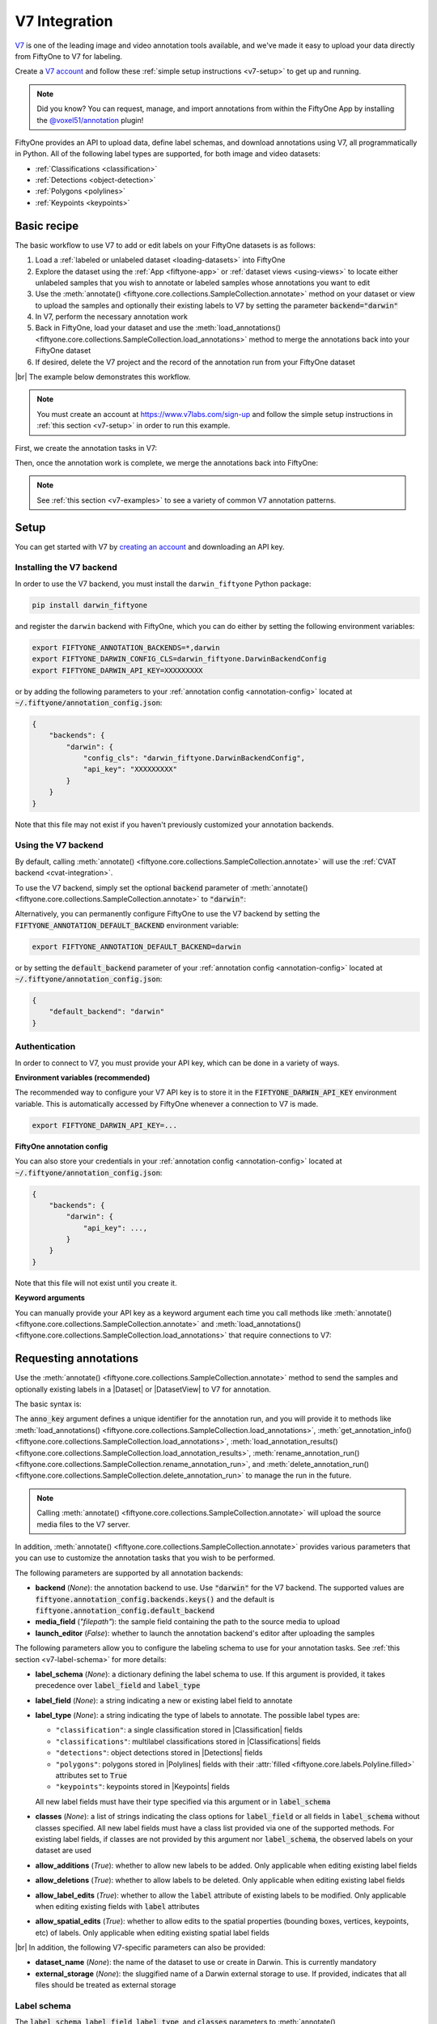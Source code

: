 .. _v7-integration:

V7 Integration
==============

.. default-role:: code

`V7 <https://www.v7labs.com>`_ is one of the leading image and video annotation
tools available, and we've made it easy to upload your data directly from
FiftyOne to V7 for labeling.

Create a `V7 account <https://www.v7labs.com/sign-up>`_ and follow
these :ref:`simple setup instructions <v7-setup>` to get up and running.

.. note::

    Did you know? You can request, manage, and import annotations from within
    the FiftyOne App by installing the
    `@voxel51/annotation <https://github.com/voxel51/fiftyone-plugins/tree/main/plugins/annotation>`_
    plugin!

FiftyOne provides an API to upload data, define label schemas,
and download annotations using V7, all programmatically in Python. All of the
following label types are supported, for both image and video datasets:

- :ref:`Classifications <classification>`
- :ref:`Detections <object-detection>`
- :ref:`Polygons <polylines>`
- :ref:`Keypoints <keypoints>`

.. image:: /images/integrations/v7-hero.jpg
   :alt: v7-hero
   :align: center

.. _v7-basic-recipe:

Basic recipe
____________

The basic workflow to use V7 to add or edit labels on your FiftyOne datasets is
as follows:

1) Load a :ref:`labeled or unlabeled dataset <loading-datasets>` into FiftyOne

2) Explore the dataset using the :ref:`App <fiftyone-app>` or
   :ref:`dataset views <using-views>` to locate either unlabeled samples that
   you wish to annotate or labeled samples whose annotations you want to edit

3) Use the
   :meth:`annotate() <fiftyone.core.collections.SampleCollection.annotate>`
   method on your dataset or view to upload the samples and optionally their
   existing labels to V7 by setting the parameter `backend="darwin"`

4) In V7, perform the necessary annotation work

5) Back in FiftyOne, load your dataset and use the
   :meth:`load_annotations() <fiftyone.core.collections.SampleCollection.load_annotations>`
   method to merge the annotations back into your FiftyOne dataset

6) If desired, delete the V7 project and the record of the annotation run from
   your FiftyOne dataset

|br|
The example below demonstrates this workflow.

.. note::

    You must create an account at
    `https://www.v7labs.com/sign-up <https://www.v7labs.com/sign-up>`_ and
    follow the simple setup instructions in
    :ref:`this section <v7-setup>` in order to run this example.

First, we create the annotation tasks in V7:

.. code-block:: python
    :linenos:

    import fiftyone as fo
    import fiftyone.zoo as foz
    from fiftyone import ViewField as F

    # Step 1: Load your data into FiftyOne

    dataset = foz.load_zoo_dataset(
        "quickstart", dataset_name="v7-annotation-example"
    )
    dataset.persistent = True

    dataset.evaluate_detections(
        "predictions", gt_field="ground_truth", eval_key="eval"
    )

    # Step 2: Locate a subset of your data requiring annotation

    # Create a view that contains only high confidence false positive model
    # predictions, with samples containing the most false positives first
    most_fp_view = (
        dataset
        .filter_labels("predictions", (F("confidence") > 0.8) & (F("eval") == "fp"))
        .sort_by(F("predictions.detections").length(), reverse=True)
    )

    # Retrieve the sample with the most high confidence false positives
    sample_id = most_fp_view.first().id
    view = dataset.select(sample_id)

    # Step 3: Send samples to V7

    # A unique identifier for this run
    anno_key = "v7_basic_recipe"

    label_schema = {
        "new_ground_truth": {
            "type": "detections",
            "classes": dataset.distinct("ground_truth.detections.label"),
        },
    }

    view.annotate(
        anno_key,
        backend="darwin",
        label_schema=label_schema,
        launch_editor=True,
        dataset_name=anno_key,
    )
    print(dataset.get_annotation_info(anno_key))

    # Step 4: Perform annotation in V7 and save the tasks

Then, once the annotation work is complete, we merge the annotations back into
FiftyOne:

.. code-block:: python
    :linenos:

    import fiftyone as fo

    anno_key = "v7_basic_recipe"

    # Step 5: Merge annotations back into FiftyOne dataset

    dataset = fo.load_dataset("v7-annotation-example")
    dataset.load_annotations(anno_key)

    # Load the view that was annotated in the App
    view = dataset.load_annotation_view(anno_key)
    session = fo.launch_app(view=view)

    # Step 6: Cleanup

    # Delete tasks from V7
    results = dataset.load_annotation_results(anno_key)
    results.cleanup()

    # Delete run record (not the labels) from FiftyOne
    dataset.delete_annotation_run(anno_key)

.. note::

    See :ref:`this section <v7-examples>` to see a variety of common V7
    annotation patterns.

.. _v7-setup:

Setup
_____

You can get started with V7 by
`creating an account <https://www.v7labs.com/sign-up>`_ and downloading an
API key.

Installing the V7 backend
-------------------------

In order to use the V7 backend, you must install the ``darwin_fiftyone`` Python
package:

.. code-block:: shell

    pip install darwin_fiftyone

and register the ``darwin`` backend with FiftyOne, which you can do either by
setting the following environment variables:

.. code-block:: shell

    export FIFTYONE_ANNOTATION_BACKENDS=*,darwin
    export FIFTYONE_DARWIN_CONFIG_CLS=darwin_fiftyone.DarwinBackendConfig
    export FIFTYONE_DARWIN_API_KEY=XXXXXXXXX

or by adding the following parameters to your
:ref:`annotation config <annotation-config>` located at
`~/.fiftyone/annotation_config.json`:

.. code-block:: text

    {
        "backends": {
            "darwin": {
                "config_cls": "darwin_fiftyone.DarwinBackendConfig",
                "api_key": "XXXXXXXXX"
            }
        }
    }

Note that this file may not exist if you haven't previously customized your
annotation backends.

Using the V7 backend
--------------------

By default, calling
:meth:`annotate() <fiftyone.core.collections.SampleCollection.annotate>` will
use the :ref:`CVAT backend <cvat-integration>`.

To use the V7 backend, simply set the optional `backend` parameter of
:meth:`annotate() <fiftyone.core.collections.SampleCollection.annotate>` to
`"darwin"`:

.. code:: python
    :linenos:

    view.annotate(anno_key, backend="darwin", ...)

Alternatively, you can permanently configure FiftyOne to use the V7 backend by
setting the `FIFTYONE_ANNOTATION_DEFAULT_BACKEND` environment variable:

.. code-block:: shell

    export FIFTYONE_ANNOTATION_DEFAULT_BACKEND=darwin

or by setting the `default_backend` parameter of your
:ref:`annotation config <annotation-config>` located at
`~/.fiftyone/annotation_config.json`:

.. code-block:: text

    {
        "default_backend": "darwin"
    }

Authentication
--------------

In order to connect to V7, you must provide your API key, which can be done in
a variety of ways.

**Environment variables (recommended)**

The recommended way to configure your V7 API key is to store it in the
`FIFTYONE_DARWIN_API_KEY` environment variable. This is automatically accessed
by FiftyOne whenever a connection to V7 is made.

.. code-block:: shell

    export FIFTYONE_DARWIN_API_KEY=...

**FiftyOne annotation config**

You can also store your credentials in your
:ref:`annotation config <annotation-config>` located at
`~/.fiftyone/annotation_config.json`:

.. code-block:: text

    {
        "backends": {
            "darwin": {
                "api_key": ...,
            }
        }
    }

Note that this file will not exist until you create it.

**Keyword arguments**

You can manually provide your API key as a keyword argument each time you call
methods like
:meth:`annotate() <fiftyone.core.collections.SampleCollection.annotate>` and
:meth:`load_annotations() <fiftyone.core.collections.SampleCollection.load_annotations>`
that require connections to V7:

.. code:: python
    :linenos:

    view.annotate(
        anno_key,
        backend="darwin",
        label_field="ground_truth",
        dataset_name="dataset_slug",
        api_key=...,
    )

.. _v7-requesting-annotations:

Requesting annotations
______________________

Use the
:meth:`annotate() <fiftyone.core.collections.SampleCollection.annotate>` method
to send the samples and optionally existing labels in a |Dataset| or
|DatasetView| to V7 for annotation.

The basic syntax is:

.. code:: python
    :linenos:

    anno_key = "..."
    view.annotate(anno_key, backend="darwin", ...)

The `anno_key` argument defines a unique identifier for the annotation run, and
you will provide it to methods like
:meth:`load_annotations() <fiftyone.core.collections.SampleCollection.load_annotations>`,
:meth:`get_annotation_info() <fiftyone.core.collections.SampleCollection.load_annotations>`,
:meth:`load_annotation_results() <fiftyone.core.collections.SampleCollection.load_annotation_results>`,
:meth:`rename_annotation_run() <fiftyone.core.collections.SampleCollection.rename_annotation_run>`, and
:meth:`delete_annotation_run() <fiftyone.core.collections.SampleCollection.delete_annotation_run>`
to manage the run in the future.

.. note::

    Calling
    :meth:`annotate() <fiftyone.core.collections.SampleCollection.annotate>`
    will upload the source media files to the V7 server.


In addition,
:meth:`annotate() <fiftyone.core.collections.SampleCollection.annotate>`
provides various parameters that you can use to customize the annotation tasks
that you wish to be performed.

The following parameters are supported by all annotation backends:

-   **backend** (*None*): the annotation backend to use. Use `"darwin"` for
    the V7 backend. The supported values are
    `fiftyone.annotation_config.backends.keys()` and the default is
    `fiftyone.annotation_config.default_backend`
-   **media_field** (*"filepath"*): the sample field containing the path to the
    source media to upload
-   **launch_editor** (*False*): whether to launch the annotation backend's
    editor after uploading the samples

The following parameters allow you to configure the labeling schema to use for
your annotation tasks. See :ref:`this section <v7-label-schema>` for more
details:

-   **label_schema** (*None*): a dictionary defining the label schema to use.
    If this argument is provided, it takes precedence over `label_field` and
    `label_type`
-   **label_field** (*None*): a string indicating a new or existing label field
    to annotate
-   **label_type** (*None*): a string indicating the type of labels to
    annotate. The possible label types are:

    -   ``"classification"``: a single classification stored in
        |Classification| fields
    -   ``"classifications"``: multilabel classifications stored in
        |Classifications| fields
    -   ``"detections"``: object detections stored in |Detections| fields
    -   ``"polygons"``: polygons stored in |Polylines| fields with their
        :attr:`filled <fiftyone.core.labels.Polyline.filled>` attributes set to
        `True`
    -   ``"keypoints"``: keypoints stored in |Keypoints| fields

    All new label fields must have their type specified via this argument or in
    `label_schema`
-   **classes** (*None*): a list of strings indicating the class options for
    `label_field` or all fields in `label_schema` without classes specified.
    All new label fields must have a class list provided via one of the
    supported methods. For existing label fields, if classes are not provided
    by this argument nor `label_schema`, the observed labels on your dataset
    are used
-   **allow_additions** (*True*): whether to allow new labels to be added. Only
    applicable when editing existing label fields
-   **allow_deletions** (*True*): whether to allow labels to be deleted. Only
    applicable when editing existing label fields
-   **allow_label_edits** (*True*): whether to allow the `label` attribute of
    existing labels to be modified. Only applicable when editing existing
    fields with `label` attributes
-   **allow_spatial_edits** (*True*): whether to allow edits to the spatial
    properties (bounding boxes, vertices, keypoints, etc) of labels.
    Only applicable when editing existing spatial label fields

|br|
In addition, the following V7-specific parameters can also be provided:

-   **dataset_name** (*None*): the name of the dataset to use or create in
    Darwin. This is currently mandatory
-   **external_storage** (*None*): the sluggified name of a Darwin external
    storage to use. If provided, indicates that all files should be treated as
    external storage

.. _v7-label-schema:

Label schema
------------

The `label_schema`, `label_field`, `label_type`, and `classes` parameters to
:meth:`annotate() <fiftyone.core.collections.SampleCollection.annotate>` allow
you to define the annotation schema that you wish to be used.

The label schema may define new label field(s) that you wish to populate, and
it may also include existing label field(s), in which case you can add, delete,
or edit the existing labels on your FiftyOne dataset.

The `label_schema` argument is the most flexible way to define how to construct
tasks in V7. In its most verbose form, it is a dictionary that defines
the label type, annotation type, and possible classes for each label field:

.. code:: python
    :linenos:

    anno_key = "..."

    label_schema = {
        "new_field": {
            "type": "classifications",
            "classes": ["class1", "class2"],
        },
    }

    dataset.annotate(
        anno_key, 
        backend="darwin", 
        label_schema=label_schema, 
        dataset_name="dataset_slug",
    )

Alternatively, if you are only editing or creating a single label field, you
can use the `label_field`, `label_type`, and `classes`  parameters to specify
the components of the label schema individually:

.. code:: python
    :linenos:

    anno_key = "..."

    label_field = "new_field",
    label_type = "classifications"
    classes = ["class1", "class2"]

    dataset.annotate(
        anno_key,
        backend="darwin",
        label_field=label_field,
        label_type=label_type,
        classes=classes,
        dataset_name="dataset_slug",
    )

When you are annotating existing label fields, you can omit some of these
parameters from
:meth:`annotate() <fiftyone.core.collections.SampleCollection.annotate>`, as
FiftyOne can infer the appropriate values to use:

-   **label_type**: if omitted, the |Label| type of the field will be used to
    infer the appropriate value for this parameter
-   **classes**: if omitted, the observed labels on your dataset will be used
    to construct a classes list

.. warning::

    Annotating multiple fields is not yet supported by the `darwin` backend.
    Please check back soon!

.. _v7-label-attributes:

Label attributes
----------------

.. warning::

    Label attributes are not yet supported by the `darwin` backend. Please
    check back soon!

.. _v7-loading-annotations:

Loading annotations
___________________

After your annotations tasks in the annotation backend are complete, you can
use the
:meth:`load_annotations() <fiftyone.core.collections.SampleCollection.load_annotations>`
method to download them and merge them back into your FiftyOne dataset.

.. code:: python
    :linenos:

    view.load_annotations(anno_key)

The `anno_key` parameter is the unique identifier for the annotation run that
you provided when calling
:meth:`annotate() <fiftyone.core.collections.SampleCollection.annotate>`. You
can use
:meth:`list_annotation_runs() <fiftyone.core.collections.SampleCollection.list_annotation_runs>`
to see the available keys on a dataset.

.. note::

    By default, calling
    :meth:`load_annotations() <fiftyone.core.collections.SampleCollection.load_annotations>`
    will not delete any information for the run from the annotation backend.

    However, you can pass `cleanup=True` to delete the V7 dataset associated
    with the run after the annotations are downloaded.

.. warning::

    The `dest_field` parameter of
    :meth:`load_annotations() <fiftyone.core.collections.SampleCollection.load_annotations>`
    is not yet supported by the `darwin` backend. Check back soon!

.. _v7-managing-annotation-runs:

Managing annotation runs
________________________

FiftyOne provides a variety of methods that you can use to manage in-progress
or completed annotation runs.

For example, you can call
:meth:`list_annotation_runs() <fiftyone.core.collections.SampleCollection.list_annotation_runs>`
to see the available annotation keys on a dataset:

.. code:: python
    :linenos:

    dataset.list_annotation_runs()

Or, you can use
:meth:`get_annotation_info() <fiftyone.core.collections.SampleCollection.get_annotation_info>`
to retrieve information about the configuration of an annotation run:

.. code:: python
    :linenos:

    info = dataset.get_annotation_info(anno_key)
    print(info)

Use :meth:`load_annotation_results() <fiftyone.core.collections.SampleCollection.load_annotation_results>`
to load the :class:`AnnotationResults <fiftyone.utils.annotations.AnnotationResults>`
instance for an annotation run.

All results objects provide a :class:`cleanup() <fiftyone.utils.annotations.AnnotationResults.cleanup>`
method that you can use to delete all information associated with a run from
the annotation backend.

.. code:: python
    :linenos:

    results = dataset.load_annotation_results(anno_key)
    results.cleanup()

You can use
:meth:`rename_annotation_run() <fiftyone.core.collections.SampleCollection.rename_annotation_run>`
to rename the annotation key associated with an existing annotation run:

.. code:: python
    :linenos:

    dataset.rename_annotation_run(anno_key, new_anno_key)

Finally, you can use
:meth:`delete_annotation_run() <fiftyone.core.collections.SampleCollection.delete_annotation_run>`
to delete the record of an annotation run from your FiftyOne dataset:

.. code:: python
    :linenos:

    dataset.delete_annotation_run(anno_key)

.. note::

    Calling
    :meth:`delete_annotation_run() <fiftyone.core.collections.SampleCollection.delete_annotation_run>`
    only deletes the **record** of the annotation run from your FiftyOne
    dataset; it will not delete any annotations loaded onto your dataset via
    :meth:`load_annotations() <fiftyone.core.collections.SampleCollection.load_annotations>`,
    nor will it delete any associated information from the annotation backend.

.. _v7-examples:

Examples
________

This section demonstrates how to perform some common annotation workflows on a
FiftyOne dataset using the V7 backend.

.. note::

    All of the examples below assume you have configured your V7 backend as
    described in :ref:`this section <v7-setup>`.

.. _v7-new-label-fields:

Adding new label fields
-----------------------

In order to annotate a new label field, you can provide the `label_field`,
`label_type`, and `classes` parameters to
:meth:`annotate() <fiftyone.core.collections.SampleCollection.annotate>` to
define the annotation schema for the field:

.. code:: python
    :linenos:

    import fiftyone as fo
    import fiftyone.zoo as foz

    dataset = foz.load_zoo_dataset("quickstart")
    view = dataset.take(1)

    anno_key = "v7_new_field"

    view.annotate(
        anno_key,
        backend="darwin",
        label_field="new_classifications",
        label_type="classifications",
        classes=["dog", "cat", "person"],
        dataset_name="dataset_slug",
        launch_editor=True,
    )
    print(dataset.get_annotation_info(anno_key))

    # Create annotations in V7

    dataset.load_annotations(anno_key, cleanup=True)
    dataset.delete_annotation_run(anno_key)

Alternatively, you can use the `label_schema` argument to define the same
labeling task:

.. code:: python
    :linenos:

    import fiftyone as fo
    import fiftyone.zoo as foz

    dataset = foz.load_zoo_dataset("quickstart")
    view = dataset.take(1)

    anno_key = "v7_new_field"

    label_schema = {
        "new_classifications": {
            "type": "classifications",
            "classes": ["dog", "cat", "person"],
        }
    }

    view.annotate(
        anno_key,
        backend="darwin",
        label_schema=label_schema,
        dataset_name="dataset_slug",
        launch_editor=True,
    )
    print(dataset.get_annotation_info(anno_key))

    # Create annotations in V7

    dataset.load_annotations(anno_key, cleanup=True)
    dataset.delete_annotation_run(anno_key)

.. _v7-editing-labels:

Editing existing labels
-----------------------

A common use case is to fix annotation mistakes that you discovered in your
datasets through FiftyOne.

You can easily edit the labels in an existing field of your FiftyOne dataset
by simply passing the name of the field via the `label_field` parameter of
:meth:`annotate() <fiftyone.core.collections.SampleCollection.annotate>`:

.. code:: python
    :linenos:

    import fiftyone as fo
    import fiftyone.zoo as foz

    dataset = foz.load_zoo_dataset("quickstart")
    view = dataset.take(1)

    anno_key = "v7_existing_field"

    view.annotate(
        anno_key,
        backend="darwin",
        label_field="ground_truth",
        dataset_name="dataset_slug",
        launch_editor=True,
    )
    print(dataset.get_annotation_info(anno_key))

    # Modify/add/delete bounding boxes and their attributes in V7

    dataset.load_annotations(anno_key, cleanup=True)
    dataset.delete_annotation_run(anno_key)
